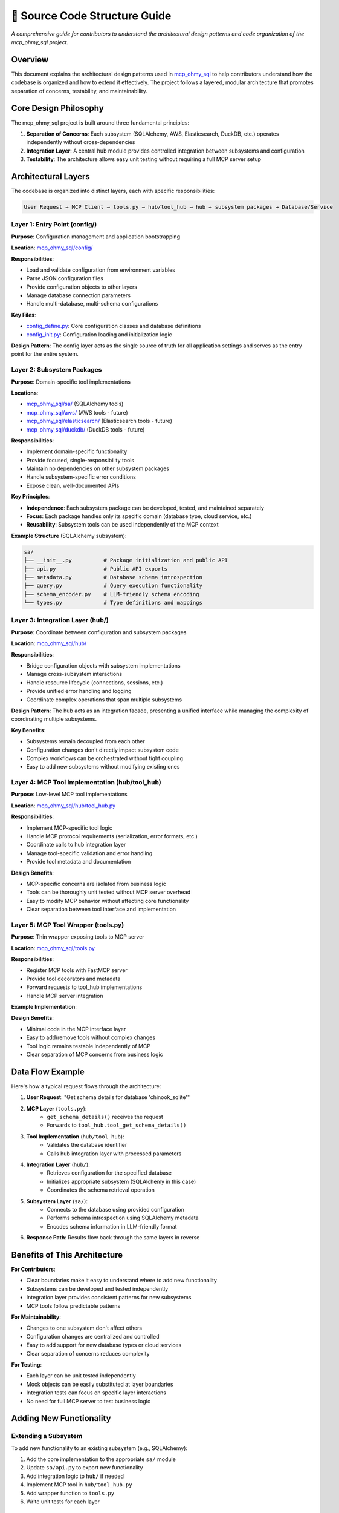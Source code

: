 📐 Source Code Structure Guide
==============================================================================
*A comprehensive guide for contributors to understand the architectural design patterns and code organization of the mcp_ohmy_sql project.*


Overview
------------------------------------------------------------------------------
This document explains the architectural design patterns used in `mcp_ohmy_sql <https://github.com/MacHu-GWU/mcp_ohmy_sql-project/tree/main/mcp_ohmy_sql>`_ to help contributors understand how the codebase is organized and how to extend it effectively. The project follows a layered, modular architecture that promotes separation of concerns, testability, and maintainability.


Core Design Philosophy
------------------------------------------------------------------------------
The mcp_ohmy_sql project is built around three fundamental principles:

1. **Separation of Concerns**: Each subsystem (SQLAlchemy, AWS, Elasticsearch, DuckDB, etc.) operates independently without cross-dependencies
2. **Integration Layer**: A central hub module provides controlled integration between subsystems and configuration
3. **Testability**: The architecture allows easy unit testing without requiring a full MCP server setup


Architectural Layers
------------------------------------------------------------------------------
The codebase is organized into distinct layers, each with specific responsibilities:

.. code-block:: text

    User Request → MCP Client → tools.py → hub/tool_hub → hub → subsystem packages → Database/Service


Layer 1: Entry Point (config/)
~~~~~~~~~~~~~~~~~~~~~~~~~~~~~~~~~~~~~~~~~~~~~~~~~~~~~~~~~~~~~~~~~~~~~~~~~~~~~~
**Purpose**: Configuration management and application bootstrapping

**Location**: `mcp_ohmy_sql/config/ <https://github.com/MacHu-GWU/mcp_ohmy_sql-project/tree/main/mcp_ohmy_sql/config>`_

**Responsibilities**:

- Load and validate configuration from environment variables
- Parse JSON configuration files
- Provide configuration objects to other layers
- Manage database connection parameters
- Handle multi-database, multi-schema configurations

**Key Files**:

- `config_define.py <https://github.com/MacHu-GWU/mcp_ohmy_sql-project/blob/main/mcp_ohmy_sql/config/config_define.py>`_: Core configuration classes and database definitions
- `config_init.py <https://github.com/MacHu-GWU/mcp_ohmy_sql-project/blob/main/mcp_ohmy_sql/config/config_init.py>`_: Configuration loading and initialization logic

**Design Pattern**: The config layer acts as the single source of truth for all application settings and serves as the entry point for the entire system.


Layer 2: Subsystem Packages
~~~~~~~~~~~~~~~~~~~~~~~~~~~~~~~~~~~~~~~~~~~~~~~~~~~~~~~~~~~~~~~~~~~~~~~~~~~~~~
**Purpose**: Domain-specific tool implementations

**Locations**: 

- `mcp_ohmy_sql/sa/ <https://github.com/MacHu-GWU/mcp_ohmy_sql-project/tree/main/mcp_ohmy_sql/sa>`_ (SQLAlchemy tools)
- `mcp_ohmy_sql/aws/ <https://github.com/MacHu-GWU/mcp_ohmy_sql-project/tree/main/mcp_ohmy_sql/aws>`_ (AWS tools - future)
- `mcp_ohmy_sql/elasticsearch/ <https://github.com/MacHu-GWU/mcp_ohmy_sql-project/tree/main/mcp_ohmy_sql/elasticsearch>`_ (Elasticsearch tools - future)
- `mcp_ohmy_sql/duckdb/ <https://github.com/MacHu-GWU/mcp_ohmy_sql-project/tree/main/mcp_ohmy_sql/duckdb>`_ (DuckDB tools - future)

**Responsibilities**:

- Implement domain-specific functionality
- Provide focused, single-responsibility tools
- Maintain no dependencies on other subsystem packages
- Handle subsystem-specific error conditions
- Expose clean, well-documented APIs

**Key Principles**:

- **Independence**: Each subsystem package can be developed, tested, and maintained separately
- **Focus**: Each package handles only its specific domain (database type, cloud service, etc.)
- **Reusability**: Subsystem tools can be used independently of the MCP context

**Example Structure** (SQLAlchemy subsystem):

.. code-block:: text

    sa/
    ├── __init__.py          # Package initialization and public API
    ├── api.py               # Public API exports
    ├── metadata.py          # Database schema introspection
    ├── query.py             # Query execution functionality  
    ├── schema_encoder.py    # LLM-friendly schema encoding
    └── types.py             # Type definitions and mappings

Layer 3: Integration Layer (hub/)
~~~~~~~~~~~~~~~~~~~~~~~~~~~~~~~~~~~~~~~~~~~~~~~~~~~~~~~~~~~~~~~~~~~~~~~~~~~~~~
**Purpose**: Coordinate between configuration and subsystem packages

**Location**: `mcp_ohmy_sql/hub/ <https://github.com/MacHu-GWU/mcp_ohmy_sql-project/tree/main/mcp_ohmy_sql/hub>`_

**Responsibilities**:

- Bridge configuration objects with subsystem implementations
- Manage cross-subsystem interactions
- Handle resource lifecycle (connections, sessions, etc.)
- Provide unified error handling and logging
- Coordinate complex operations that span multiple subsystems

**Design Pattern**: The hub acts as an integration facade, presenting a unified interface while managing the complexity of coordinating multiple subsystems.

**Key Benefits**:

- Subsystems remain decoupled from each other
- Configuration changes don't directly impact subsystem code
- Complex workflows can be orchestrated without tight coupling
- Easy to add new subsystems without modifying existing ones


Layer 4: MCP Tool Implementation (hub/tool_hub)
~~~~~~~~~~~~~~~~~~~~~~~~~~~~~~~~~~~~~~~~~~~~~~~~~~~~~~~~~~~~~~~~~~~~~~~~~~~~~~
**Purpose**: Low-level MCP tool implementations

**Location**: `mcp_ohmy_sql/hub/tool_hub.py <https://github.com/MacHu-GWU/mcp_ohmy_sql-project/blob/main/mcp_ohmy_sql/hub/tool_hub.py>`_

**Responsibilities**:

- Implement MCP-specific tool logic
- Handle MCP protocol requirements (serialization, error formats, etc.)
- Coordinate calls to hub integration layer
- Manage tool-specific validation and error handling
- Provide tool metadata and documentation

**Design Benefits**:

- MCP-specific concerns are isolated from business logic
- Tools can be thoroughly unit tested without MCP server overhead
- Easy to modify MCP behavior without affecting core functionality
- Clear separation between tool interface and implementation


Layer 5: MCP Tool Wrapper (tools.py)
~~~~~~~~~~~~~~~~~~~~~~~~~~~~~~~~~~~~~~~~~~~~~~~~~~~~~~~~~~~~~~~~~~~~~~~~~~~~~~
**Purpose**: Thin wrapper exposing tools to MCP server

**Location**: `mcp_ohmy_sql/tools.py <https://github.com/MacHu-GWU/mcp_ohmy_sql-project/blob/main/mcp_ohmy_sql/tools.py>`_

**Responsibilities**:

- Register MCP tools with FastMCP server
- Provide tool decorators and metadata
- Forward requests to tool_hub implementations
- Handle MCP server integration

**Example Implementation**:

.. dropdown:: tools.py

    .. literalinclude:: ../../../mcp_ohmy_sql/tools.py
        :language: python
        :emphasize-lines: 1-1
        :linenos:

**Design Benefits**:

- Minimal code in the MCP interface layer
- Easy to add/remove tools without complex changes
- Tool logic remains testable independently of MCP
- Clear separation of MCP concerns from business logic


Data Flow Example
------------------------------------------------------------------------------
Here's how a typical request flows through the architecture:

1. **User Request**: "Get schema details for database 'chinook_sqlite'"

2. **MCP Layer** (``tools.py``):
    - ``get_schema_details()`` receives the request
    - Forwards to ``tool_hub.tool_get_schema_details()``

3. **Tool Implementation** (``hub/tool_hub``):
    - Validates the database identifier
    - Calls hub integration layer with processed parameters

4. **Integration Layer** (``hub/``):
    - Retrieves configuration for the specified database
    - Initializes appropriate subsystem (SQLAlchemy in this case)
    - Coordinates the schema retrieval operation

5. **Subsystem Layer** (``sa/``):
    - Connects to the database using provided configuration
    - Performs schema introspection using SQLAlchemy metadata
    - Encodes schema information in LLM-friendly format

6. **Response Path**: Results flow back through the same layers in reverse


Benefits of This Architecture
------------------------------------------------------------------------------
**For Contributors**:

- Clear boundaries make it easy to understand where to add new functionality
- Subsystems can be developed and tested independently  
- Integration layer provides consistent patterns for new subsystems
- MCP tools follow predictable patterns

**For Maintainability**:

- Changes to one subsystem don't affect others
- Configuration changes are centralized and controlled
- Easy to add support for new database types or cloud services
- Clear separation of concerns reduces complexity

**For Testing**:

- Each layer can be unit tested independently
- Mock objects can be easily substituted at layer boundaries
- Integration tests can focus on specific layer interactions
- No need for full MCP server to test business logic


Adding New Functionality
------------------------------------------------------------------------------


Extending a Subsystem
~~~~~~~~~~~~~~~~~~~~~~~~~~~~~~~~~~~~~~~~~~~~~~~~~~~~~~~~~~~~~~~~~~~~~~~~~~~~~~
To add new functionality to an existing subsystem (e.g., SQLAlchemy):

1. Add the core implementation to the appropriate ``sa/`` module
2. Update ``sa/api.py`` to export new functionality
3. Add integration logic to ``hub/`` if needed
4. Implement MCP tool in ``hub/tool_hub.py``
5. Add wrapper function to ``tools.py``
6. Write unit tests for each layer


Adding a New Subsystem
~~~~~~~~~~~~~~~~~~~~~~~~~~~~~~~~~~~~~~~~~~~~~~~~~~~~~~~~~~~~~~~~~~~~~~~~~~~~~~
To add support for a new service (e.g., AWS):

1. Create new package: ``mcp_ohmy_sql/aws/``
2. Implement service-specific functionality following the ``sa/`` pattern
3. Add integration logic to ``hub/`` for coordinating with config
4. Implement MCP tools in ``hub/tool_hub.py``
5. Add wrapper functions to ``tools.py``
6. Update configuration schema to support new subsystem
7. Write comprehensive test suite


Adding New MCP Tools
~~~~~~~~~~~~~~~~~~~~~~~~~~~~~~~~~~~~~~~~~~~~~~~~~~~~~~~~~~~~~~~~~~~~~~~~~~~~~~
To add a new MCP tool:

1. Implement core logic in appropriate subsystem package
2. Add coordination logic to ``hub/`` if needed
3. Implement tool in ``hub/tool_hub.py`` with proper error handling
4. Add wrapper function to ``tools.py`` with ``@mcp.tool()`` decorator
5. Write unit tests covering all layers
6. Update documentation


Code Organization Guidelines
------------------------------------------------------------------------------
**File Naming Conventions**:

- Use descriptive names that clearly indicate purpose
- Group related functionality in modules
- Keep modules focused on single responsibilities

**Import Patterns**:

- Subsystem packages should only import from ``constants.py`` and ``utils.py``
- Hub modules can import from config and subsystem packages
- Tool implementations import from hub modules
- Avoid circular dependencies

**Error Handling**:

- Each layer should handle errors appropriate to its level
- Subsystems handle domain-specific errors
- Hub layer handles integration and coordination errors
- Tool layer handles MCP-specific error formatting
- Use consistent error types and messages

**Documentation**:

- All public functions must have comprehensive docstrings
- Include parameter descriptions and return value documentation
- Provide usage examples for complex functions
- Document architectural decisions in code comments


Testing Strategy
------------------------------------------------------------------------------
**Unit Testing by Layer**:

- **Subsystem Tests**: Test individual package functionality with mock dependencies
- **Integration Tests**: Test hub coordination between subsystems and config  
- **Tool Tests**: Test MCP tool implementations with mock hub calls
- **End-to-End Tests**: Test complete request flow through all layers

**Test File Organization**:

- Mirror source code structure in `tests/ <https://github.com/MacHu-GWU/mcp_ohmy_sql-project/tree/main/tests>`_ directory
- Each source file has corresponding test file
- Use descriptive test names that indicate what is being tested

**Mocking Strategy**:

- Mock external dependencies (databases, APIs) at subsystem boundaries
- Use dependency injection where possible to facilitate testing
- Test error conditions and edge cases thoroughly

This architecture provides a solid foundation for building a maintainable, testable, and extensible MCP server while keeping concerns properly separated and dependencies minimal.
